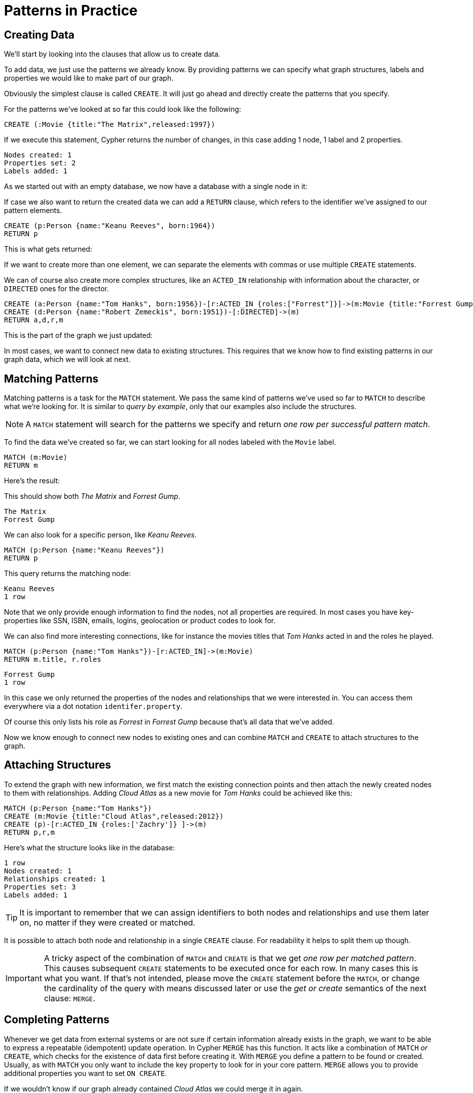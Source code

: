 = Patterns in Practice

== Creating Data

We'll start by looking into the clauses that allow us to create data.

To add data, we just use the patterns we already know. 
By providing patterns we can specify what graph structures, labels and properties we would like to make part of our graph. 

Obviously the simplest clause is called `CREATE`. 
It will just go ahead and directly create the patterns that you specify.

For the patterns we've looked at so far this could look like the following:

[source,cypher]
----
CREATE (:Movie {title:"The Matrix",released:1997})
----

If we execute this statement, Cypher returns the number of changes, in this case adding 1 node, 1 label and 2 properties.

//table

[source,querytest]
----
Nodes created: 1
Properties set: 2
Labels added: 1
----

As we started out with an empty database, we now have a database with a single node in it:

//graph

If case we also want to return the created data we can add a `RETURN` clause, which refers to the identifier we've assigned to our pattern elements.

[source,cypher]
----
CREATE (p:Person {name:"Keanu Reeves", born:1964})
RETURN p
----

This is what gets returned:

//table

If we want to create more than one element, we can separate the elements with commas or use multiple `CREATE` statements.

We can of course also create more complex structures, like an `ACTED_IN` relationship with information about the character, or `DIRECTED` ones for the director.

[source,cypher]
----
CREATE (a:Person {name:"Tom Hanks", born:1956})-[r:ACTED_IN {roles:["Forrest"]}]->(m:Movie {title:"Forrest Gump",released:1994})
CREATE (d:Person {name:"Robert Zemeckis", born:1951})-[:DIRECTED]->(m)
RETURN a,d,r,m
----

This is the part of the graph we just updated:

//graph_result

In most cases, we want to connect new data to existing structures.
This requires that we know how to find existing patterns in our graph data, which we will look at next.

== Matching Patterns

Matching patterns is a task for the `MATCH` statement. 
We pass the same kind of patterns we've used so far to `MATCH` to describe what we're looking for. 
It is similar to _query by example_, only that our examples also include the structures.

NOTE: A `MATCH` statement will search for the patterns we specify and return _one row per successful pattern match_.

To find the data we've created so far, we can start looking for all nodes labeled with the `Movie` label.

[source,cypher]
----
MATCH (m:Movie)
RETURN m
----

Here's the result:

// graph_result

This should show both _The Matrix_ and _Forrest Gump_.

[source,querytest]
----
The Matrix
Forrest Gump
----

We can also look for a specific person, like _Keanu Reeves_.

[source,cypher]
----
MATCH (p:Person {name:"Keanu Reeves"})
RETURN p
----

This query returns the matching node:

// graph_result

[source,querytest]
----
Keanu Reeves
1 row
----

Note that we only provide enough information to find the nodes, not all properties are required. 
In most cases you have key-properties like SSN, ISBN, emails, logins, geolocation or product codes to look for.

We can also find more interesting connections, like for instance the movies titles that _Tom Hanks_ acted in and the roles he played.

[source,cypher]
----
MATCH (p:Person {name:"Tom Hanks"})-[r:ACTED_IN]->(m:Movie)
RETURN m.title, r.roles
----

// table

[source,querytest]
----
Forrest Gump
1 row
----

In this case we only returned the properties of the nodes and relationships that we were interested in. 
You can access them everywhere via a dot notation `identifer.property`. 

Of course this only lists his role as _Forrest_ in _Forrest Gump_ because that's all data that we've added.

Now we know enough to connect new nodes to existing ones and can combine `MATCH` and `CREATE` to attach structures to the graph.

== Attaching Structures

To extend the graph with new information, we first match the existing connection points and then attach the newly created nodes to them with relationships.
Adding _Cloud Atlas_ as a new movie for _Tom Hanks_ could be achieved like this:

[source,cypher]
----
MATCH (p:Person {name:"Tom Hanks"})
CREATE (m:Movie {title:"Cloud Atlas",released:2012})
CREATE (p)-[r:ACTED_IN {roles:['Zachry']} ]->(m)
RETURN p,r,m
----

Here's what the structure looks like in the database:

// graph_result

[source,querytest]
----
1 row
Nodes created: 1
Relationships created: 1
Properties set: 3
Labels added: 1
----

TIP: It is important to remember that we can assign identifiers to both nodes and relationships and use them later on, no matter if they were created or matched.

It is possible to attach both node and relationship in a single `CREATE` clause.
For readability it helps to split them up though.

[IMPORTANT]
A tricky aspect of the combination of `MATCH` and `CREATE` is that we get _one row per matched pattern_.
This causes subsequent `CREATE` statements to be executed once for each row.
In many cases this is what you want.
If that's not intended, please move the `CREATE` statement before the `MATCH`, or change the cardinality of the query with means discussed later or use the _get or create_ semantics of the next clause: `MERGE`.

// not sure about the last sentence above

== Completing Patterns

Whenever we get data from external systems or are not sure if certain information already exists in the graph, we want to be able to express a repeatable (idempotent) update operation.
In Cypher `MERGE` has this function. 
It acts like a combination of `MATCH` _or_ `CREATE`, which checks for the existence of data first before creating it.
With `MERGE` you define a pattern to be found or created. 
Usually, as with `MATCH` you only want to include the key property to look for in your core pattern.
`MERGE` allows you to provide additional properties you want to set `ON CREATE`.

If we wouldn't know if our graph already contained _Cloud Atlas_ we could merge it in again.

[source,cypher]
----
MERGE (m:Movie {title:"Cloud Atlas"}) ON CREATE SET m.released = 2012
RETURN m
----

//table

We get a result in any both cases: either the data (potentially more than one row) that was already in the graph or a single, newly created `Movie` node.

[NOTE]
A `MERGE` clause without any previously assigned identifiers in it either matches the full pattern or creates the full pattern.
It never produces a partial mix of matching and creating within a pattern.
To achieve a partial match/create, make sure to use already defined identifiers for the parts that shouldn't be affected.

So foremost `MERGE` makes sure that you can't create duplicate information or structures, but it comes with the cost of needing to check for existing matches first.
Especially on large graphs it can be costly to scan a large set of labeled nodes for a certain property.
You can alleviate some of that by creating supporting indexes or constraints, which we'll discuss later.
But it's still not for free, so whenever you're sure to not create duplicate data use `CREATE` over `MERGE`.

[TIP]
`MERGE` can also assert that a relationship is only created once. 
For that to work you _have to pass in_ both nodes from a previous pattern match.

[source,cypher]
----
MATCH (m:Movie {title:"Cloud Atlas"})
MATCH (p:Person {name:"Tom Hanks"})
MERGE (p)-[r:ACTED_IN]->(m) ON CREATE SET r.roles = ['Zachry']
RETURN p,r,m
----

//graph_result

[source,querytest]
----
1 row
Tom Hanks
Zachry
Cloud Atlas
----

In case the direction of a relationship is arbitrary, you can leave off the arrowhead.
`MERGE` will then check for the relationship in either direction, and create a new directed relationship if no matching relationship was found.

If you choose to pass in only one node from a preceding clause, `MERGE` offers an interesting functionality.
It will then only match within the direct neighborhood of the provided node for the given pattern, and, if not found create it.
This can come in very handy for creating for example tree structures.

[source,cypher]
----
CREATE (y:Year {year:2014})
MERGE (y)<-[:IN_YEAR]-(m10:Month {month:10})
MERGE (y)<-[:IN_YEAR]-(m11:Month {month:11})
RETURN y,m10,m11
----

This is the graph structure that gets created:

//graph_result

[source,querytest]
----
1 row
Nodes created: 3
Relationships created: 2
Properties set: 3
Labels added: 3
----

Here there is no global search for the two `Month` nodes; they are only searched for in the context of the _2014_ `Year` node.



